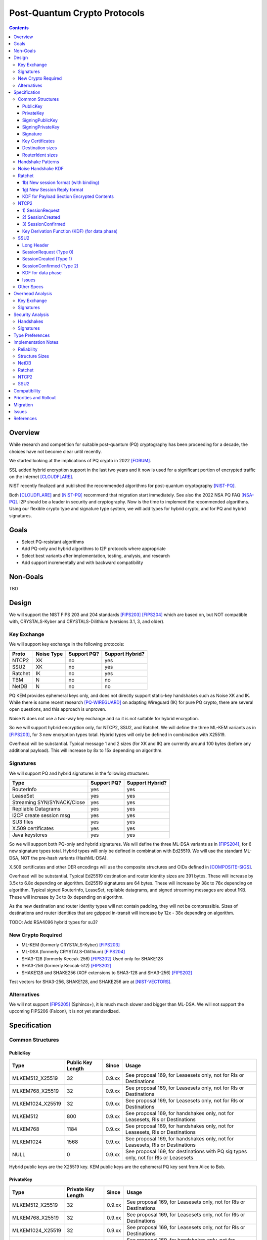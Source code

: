 ===================================
Post-Quantum Crypto Protocols
===================================
.. meta::
    :author: zzz
    :created: 2025-01-21
    :thread: http://zzz.i2p/topics/3294
    :lastupdated: 2025-01-23
    :status: Open
    :target: 0.9.80

.. contents::






Overview
========

While research and competition for suitable post-quantum (PQ)
cryptography has been proceeding for a decade, the choices
have not become clear until recently.

We started looking at the implications of PQ crypto
in 2022 [FORUM]_.

SSL added hybrid encryption support in the last two years and it now
is used for a significant portion of encrypted traffic on the internet [CLOUDFLARE]_.

NIST recently finalized and published the recommended algorithms
for post-quantum cryptography [NIST-PQ]_.

Both [CLOUDFLARE]_ and [NIST-PQ]_ recommend that migration start immediately.
See also the 2022 NSA PQ FAQ [NSA-PQ]_.
I2P should be a leader in security and cryptography.
Now is the time to implement the recommended algorithms.
Using our flexible crypto type and signature type system,
we will add types for hybrid crypto, and for PQ and hybrid signatures.


Goals
=====

- Select PQ-resistant algorithms
- Add PQ-only and hybrid algorithms to I2P protocols where appropriate
- Select best variants after implementation, testing, analysis, and research
- Add support incrementally and with backward compatibility


Non-Goals
=========

TBD



Design
======

We will support the NIST FIPS 203 and 204 standards [FIPS203]_ [FIPS204]_
which are based on, but NOT compatible with,
CRYSTALS-Kyber and CRYSTALS-Dilithium (versions 3.1, 3, and older).



Key Exchange
-------------

We will support key exchange in the following protocols:

=======  ==========  ==============  ===============
Proto    Noise Type  Support PQ?     Support Hybrid?
=======  ==========  ==============  ===============
NTCP2       XK       no              yes
SSU2        XK       no              yes
Ratchet     IK       no              yes
TBM          N       no              no
NetDB        N       no              no
=======  ==========  ==============  ===============

PQ KEM provides ephemeral keys only, and does not directly support
static-key handshakes such as Noise XK and IK.
While there is some recent research [PQ-WIREGUARD]_ on adapting Wireguard (IK)
for pure PQ crypto, there are several open questions, and
this approach is unproven.

Noise N does not use a two-way key exchange and so it is not suitable
for hybrid encryption.

So we will support hybrid encryption only, for NTCP2, SSU2, and Ratchet.
We will define the three ML-KEM variants as in [FIPS203]_,
for 3 new encryption types total.
Hybrid types will only be defined in combination with X25519.

Overhead will be substantial. Typical message 1 and 2 sizes (for XK and IK)
are currently around 100 bytes (before any additional payload).
This will increase by 8x to 15x depending on algorithm.


Signatures
-----------

We will support PQ and hybrid signatures in the following structures:

==========================  ==============  ===============
Type                        Support PQ?     Support Hybrid?
==========================  ==============  ===============
RouterInfo                  yes             yes
LeaseSet                    yes             yes
Streaming SYN/SYNACK/Close  yes             yes
Repliable Datagrams         yes             yes
I2CP create session msg     yes             yes
SU3 files                   yes             yes
X.509 certificates          yes             yes
Java keystores              yes             yes
==========================  ==============  ===============


So we will support both PQ-only and hybrid signatures.
We will define the three ML-DSA variants as in [FIPS204]_,
for 6 new signature types total.
Hybrid types will only be defined in combination with Ed25519.
We will use the standard ML-DSA, NOT the pre-hash variants (HashML-DSA).

X.509 certificates and other DER encodings will use the
composite structures and OIDs defined in [COMPOSITE-SIGS]_.

Overhead will be substantial. Typical Ed25519 destination and router identity
sizes are 391 bytes.
These will increase by 3.5x to 6.8x depending on algorithm.
Ed25519 signatures are 64 bytes.
These will increase by 38x to 76x depending on algorithm.
Typical signed RouterInfo, LeaseSet, repliable datagrams, and signed streaming messages are about 1KB.
These will increase by 3x to 8x depending on algorithm.

As the new destination and router identity types will not contain padding,
they will not be compressible. Sizes of destinations and router identities
that are gzipped in-transit will increase by 12x - 38x depending on algorithm.

TODO: Add RSA4096 hybrid types for su3?


New Crypto Required
-------------------

- ML-KEM (formerly CRYSTALS-Kyber) [FIPS203]_
- ML-DSA (formerly CRYSTALS-Dilithium) [FIPS204]_
- SHA3-128 (formerly Keccak-256) [FIPS202]_ Used only for SHAKE128
- SHA3-256 (formerly Keccak-512) [FIPS202]_
- SHAKE128 and SHAKE256 (XOF extensions to SHA3-128 and SHA3-256) [FIPS202]_

Test vectors for SHA3-256, SHAKE128, and SHAKE256 are at [NIST-VECTORS]_.



Alternatives
-------------

We will not support [FIPS205]_ (Sphincs+), it is much much slower and bigger than ML-DSA.
We will not support the upcoming FIPS206 (Falcon), it is not yet standardized.



Specification
=============

Common Structures
-----------------

PublicKey
````````````````

================    ================= ======  =====
  Type              Public Key Length Since   Usage
================    ================= ======  =====
MLKEM512_X25519               32      0.9.xx  See proposal 169, for Leasesets only, not for RIs or Destinations
MLKEM768_X25519               32      0.9.xx  See proposal 169, for Leasesets only, not for RIs or Destinations
MLKEM1024_X25519              32      0.9.xx  See proposal 169, for Leasesets only, not for RIs or Destinations
MLKEM512                     800      0.9.xx  See proposal 169, for handshakes only, not for Leasesets, RIs or Destinations
MLKEM768                    1184      0.9.xx  See proposal 169, for handshakes only, not for Leasesets, RIs or Destinations
MLKEM1024                   1568      0.9.xx  See proposal 169, for handshakes only, not for Leasesets, RIs or Destinations
NULL                           0      0.9.xx  See proposal 169, for destinations with PQ sig types only, not for RIs or Leasesets
================    ================= ======  =====

Hybrid public keys are the X25519 key.
KEM public keys are the ephemeral PQ key sent from Alice to Bob.


PrivateKey
````````````````

================    ================== ======  =====
  Type              Private Key Length Since   Usage
================    ================== ======  =====
MLKEM512_X25519               32       0.9.xx  See proposal 169, for Leasesets only, not for RIs or Destinations
MLKEM768_X25519               32       0.9.xx  See proposal 169, for Leasesets only, not for RIs or Destinations
MLKEM1024_X25519              32       0.9.xx  See proposal 169, for Leasesets only, not for RIs or Destinations
MLKEM512                    1632       0.9.xx  See proposal 169, for handshakes only, not for Leasesets, RIs or Destinations
MLKEM768                    2400       0.9.xx  See proposal 169, for handshakes only, not for Leasesets, RIs or Destinations
MLKEM1024                   3168       0.9.xx  See proposal 169, for handshakes only, not for Leasesets, RIs or Destinations
NULL                           0       0.9.xx  See proposal 169, for destinations with PQ sig types only, not for RIs or Leasesets
================    ================== ======  =====

Hybrid private keys are the X25519 key followed by the PQ key.
KEM private keys are the ciphertext sent from Bob to Alice.




SigningPublicKey
````````````````


============================   ==============  ======  =====
         Type                  Length (bytes)  Since   Usage
============================   ==============  ======  =====
MLDSA44_EdDSA_SHA512_Ed25519         1344      0.9.xx  See proposal 169
MLDSA65_EdDSA_SHA512_Ed25519         1984      0.9.xx  See proposal 169
MLDSA87_EdDSA_SHA512_Ed25519         2616      0.9.xx  See proposal 169
MLDSA44                              1312      0.9.xx  See proposal 169
MLDSA65                              1952      0.9.xx  See proposal 169
MLDSA87                              2592      0.9.xx  See proposal 169
============================   ==============  ======  =====

Hybrid signing public keys are the Ed25519 key followed by the PQ key.


SigningPrivateKey
`````````````````

============================   ==============  ======  =====
         Type                  Length (bytes)  Since   Usage
============================   ==============  ======  =====
MLDSA44_EdDSA_SHA512_Ed25519         2592      0.9.xx  See proposal 169
MLDSA65_EdDSA_SHA512_Ed25519         4064      0.9.xx  See proposal 169
MLDSA87_EdDSA_SHA512_Ed25519         4928      0.9.xx  See proposal 169
MLDSA44                              2560      0.9.xx  See proposal 169
MLDSA65                              4032      0.9.xx  See proposal 169
MLDSA87                              4896      0.9.xx  See proposal 169
============================   ==============  ======  =====

Hybrid signing private keys are the Ed25519 key followed by the PQ key.


Signature
``````````
============================   ==============  ======  =====
         Type                  Length (bytes)  Since   Usage
============================   ==============  ======  =====
MLDSA44_EdDSA_SHA512_Ed25519         2484      0.9.xx  See proposal 169
MLDSA65_EdDSA_SHA512_Ed25519         4096      0.9.xx  See proposal 169
MLDSA87_EdDSA_SHA512_Ed25519         4960      0.9.xx  See proposal 169
MLDSA44                              2420      0.9.xx  See proposal 169
MLDSA65                              4032      0.9.xx  See proposal 169
MLDSA87                              4896      0.9.xx  See proposal 169
============================   ==============  ======  =====

Hybrid signatures are the Ed25519 signature followed by the PQ signature.
Hybrid signatures are verified by verifying both signatures, and failing
if either one fails.



Key Certificates
````````````````

The defined Signing Public Key types are:

============================  ===========  =======================  ======  =====
        Type                  Type Code    Total Public Key Length  Since   Usage
============================  ===========  =======================  ======  =====
MLDSA44_EdDSA_SHA512_Ed25519      12                 1344           0.9.xx  See proposal 169
MLDSA65_EdDSA_SHA512_Ed25519      13                 1984           0.9.xx  See proposal 169
MLDSA87_EdDSA_SHA512_Ed25519      14                 2616           0.9.xx  See proposal 169
MLDSA44                           15                 1312           0.9.xx  See proposal 169
MLDSA65                           16                 1952           0.9.xx  See proposal 169
MLDSA87                           17                 2592           0.9.xx  See proposal 169
============================  ===========  =======================  ======  =====



The defined Crypto Public Key types are:

================    ===========  ======================= ======  =====
  Type              Type Code    Total Public Key Length Since   Usage
================    ===========  ======================= ======  =====
MLKEM512_X25519          5                 32            0.9.xx  See proposal 169, for Leasesets only, not for RIs or Destinations
MLKEM768_X25519          6                 32            0.9.xx  See proposal 169, for Leasesets only, not for RIs or Destinations
MLKEM1024_X25519         7                 32            0.9.xx  See proposal 169, for Leasesets only, not for RIs or Destinations
NULL                   255                  0            0.9.xx  See proposal 169, for destinations with PQ sig types only, not for RIs or Leasesets
================    ===========  ======================= ======  =====


Hybrid key types are NEVER included in key certificates; only in leasesets.

The NULL key type is ONLY for destinations or router identities with Hybrid or PQ signature types.
Never in leasesets.
This is used to indicate to KeysAndCert parsers that there is no crypto key, and the
entire 384-byte main section is for the signing key.


Destination sizes
``````````````````

Here are lengths for the new Destination types.
Enc type for all is NULL (255).
The entire 384-byte section is used for the first part of the signing public key.
No padding.
Total length is 7 + total key length.
Key certificate length is 4 + excess key length.

Example 1319-byte destination byte stream for MLDSA44:

skey[0:383] 5 (932 >> 8) (932 & 0xff) 00 12 00 255 skey[384:1311]



============================  ===========  =======================  ======  ======  =====
        Type                  Type Code    Total Public Key Length  Main    Excess  Total Dest Length
============================  ===========  =======================  ======  ======  =====
MLDSA44_EdDSA_SHA512_Ed25519      12                 1344           384      960    1351
MLDSA65_EdDSA_SHA512_Ed25519      13                 1984           384     1600    1991
MLDSA87_EdDSA_SHA512_Ed25519      14                 2616           384     2648    2623
MLDSA44                           15                 1312           384      928    1319
MLDSA65                           16                 1952           384     1568    1959
MLDSA87                           17                 2592           384     2208    2599
============================  ===========  =======================  ======  ======  =====



RouterIdent sizes
``````````````````

Here are lengths for the new Destination types.
Enc type for all is X25519 (4).
The entire 352-byte section after the X28819 public key is used for the first part of the signing public key.
No padding.
Total length is 39 + total key length.
Key certificate length is 4 + excess key length.

Example 1351-byte router identity byte stream for MLDSA44:

enckey[0:31] skey[0:351] 5 (960 >> 8) (960 & 0xff) 00 12 00 4 skey[352:1311]



============================  ===========  =======================  ======  ======  =====
        Type                  Type Code    Total Public Key Length  Main    Excess  Total RouterIdent Length
============================  ===========  =======================  ======  ======  =====
MLDSA44_EdDSA_SHA512_Ed25519      12                 1344           352      992    1383
MLDSA65_EdDSA_SHA512_Ed25519      13                 1984           352     1632    2023
MLDSA87_EdDSA_SHA512_Ed25519      14                 2616           352     2660    2655
MLDSA44                           15                 1312           352      960    1351
MLDSA65                           16                 1952           352     1600    1991
MLDSA87                           17                 2592           352     2240    2631
============================  ===========  =======================  ======  ======  =====



Handshake Patterns
------------------

Handshakes use [Noise]_ handshake patterns.

The following letter mapping is used:

- e = one-time ephemeral key
- s = static key
- p = message payload
- e1 = one-time ephemeral PQ key, sent from Alice to Bob
- ekem1 = the KEM ciphertext, sent from Bob to Alice

The following modifications to XK and IK for hybrid forward secrecy (hfs) are:

.. raw:: html

  {% highlight lang='dataspec' %}

XK:                       XKhfs:
  <- s                      <- s
  ...                       ...
  -> e, es, p               -> e, es, e1, p
  <- e, ee, p               <- e, ee, ekem1, p
  -> s, se                  -> s, se
  <- p                      <- p
  p ->                      p ->

  e1 is encrypted together with the message 1 payload p
  ekem1 is encrypted together with the message 2 payload p


  IK:                       IKhfs:
  <- s                      <- s
  ...                       ...
  -> e, es, s, ss, p       -> e, es, e1, s, ss, p
  <- tag, e, ee, se, p     <- tag, e, ee, ekem1, se, p
  <- p                     <- p
  p ->                     p ->

  e1 is encrypted together with the message 1 alice static key s
  ekem1 is encrypted with the message 2 ee DH result state FIXME

{% endhighlight %}




Noise Handshake KDF
---------------------

The KEM 32-byte shared secret is combined or mixHash()ed or HKDF()ed into the
final Noise shared secret, before split(), for a final 32-byte shared secret.
Not concatenated with the DH shared secret for a 64-byte final shared secret,
which is what TLS does [TLS-HYBRID]_.


Ratchet
---------

Noise identifiers:

- "Noise_IKhfselg2_25519+MLKEM512_ChaChaPoly_SHA256"
- "Noise_IKhfselg2_25519+MLKEM768_ChaChaPoly_SHA256"
- "Noise_IKhfselg2_25519+MLKEM1024_ChaChaPoly_SHA256"



1b) New session format (with binding)
`````````````````````````````````````

Changes: Current ratchet contained only the static key in the first ChaCha section.
With ML-KEM, the first ChaCha section will also contain the encrypted PQ public key.


Encrypted format:

.. raw:: html

  {% highlight lang='dataspec' %}
+----+----+----+----+----+----+----+----+
  |                                       |
  +                                       +
  |   New Session Ephemeral Public Key    |
  +             32 bytes                  +
  |     Encoded with Elligator2           |
  +                                       +
  |                                       |
  +----+----+----+----+----+----+----+----+
  |                                       |
  +       ML-KEM key and Static Key       +
  |       ChaCha20 encrypted data         |
  +      (see table below for length)     +
  |                                       |
  +                                       +
  |                                       |
  +----+----+----+----+----+----+----+----+
  |  Poly1305 Message Authentication Code |
  +    (MAC) for Static Key Section       +
  |             16 bytes                  |
  +----+----+----+----+----+----+----+----+
  |                                       |
  +            Payload Section            +
  |       ChaCha20 encrypted data         |
  ~                                       ~
  |                                       |
  +                                       +
  |                                       |
  +----+----+----+----+----+----+----+----+
  |  Poly1305 Message Authentication Code |
  +         (MAC) for Payload Section     +
  |             16 bytes                  |
  +----+----+----+----+----+----+----+----+


{% endhighlight %}

Decrypted format:

.. raw:: html

  {% highlight lang='dataspec' %}
Payload Part 1:


  +----+----+----+----+----+----+----+----+
  |                                       |
  +       ML-KEM key                      +
  |                                       |
  +      (see table below for length)     +
  |                                       |
  ~                                       ~
  |                                       |
  +----+----+----+----+----+----+----+----+
  |                                       |
  +       X25519 Static Key               +
  |                                       |
  +      (32 bytes)                       +
  |                                       |
  +                                       +
  |                                       |
  +----+----+----+----+----+----+----+----+

  Payload Part 2:

  +----+----+----+----+----+----+----+----+
  |                                       |
  +            Payload Section            +
  |                                       |
  ~                                       ~
  |                                       |
  +                                       +
  |                                       |
  +----+----+----+----+----+----+----+----+

{% endhighlight %}

Sizes:

================    =========  =====  =========  =============  =============  ==========  =======
  Type              Type Code  X len  Msg 1 len  Msg 1 Enc len  Msg 1 Dec len  PQ key len  pl len
================    =========  =====  =========  =============  =============  ==========  =======
X25519                   4       32     96+pl        64+pl             pl           --       pl
MLKEM512_X25519          5       32    896+pl       864+pl         800+pl          800       pl
MLKEM768_X25519          6       32   1280+pl      1344+pl        1184+pl         1184       pl
MLKEM1024_X25519         7       32   1664+pl      1632+pl        1568+pl         1568       pl
================    =========  =====  =========  =============  =============  ==========  =======


1g) New Session Reply format
````````````````````````````

Changes: Current ratchet has an empty payload for the first ChaCha section.
With ML-KEM, the first ChaCha section will contain the encrypted PQ ciphertext.


Encrypted format:

.. raw:: html

  {% highlight lang='dataspec' %}
+----+----+----+----+----+----+----+----+
  |       Session Tag   8 bytes           |
  +----+----+----+----+----+----+----+----+
  |                                       |
  +        Ephemeral Public Key           +
  |                                       |
  +            32 bytes                   +
  |     Encoded with Elligator2           |
  +                                       +
  |                                       |
  +----+----+----+----+----+----+----+----+
  |                                       |
  +                                       +
  |   ChaCha20 encrypted PQ ciphertext    |
  +      (see table below for length)     +
  ~                                       ~
  +                                       +
  |                                       |
  +----+----+----+----+----+----+----+----+
  |  Poly1305 Message Authentication Code |
  +  (MAC) for Key Section                +
  |             16 bytes                  |
  +----+----+----+----+----+----+----+----+
  |                                       |
  +            Payload Section            +
  |       ChaCha20 encrypted data         |
  ~                                       ~
  |                                       |
  +                                       +
  |                                       |
  +----+----+----+----+----+----+----+----+
  |  Poly1305 Message Authentication Code |
  +         (MAC) for Payload Section     +
  |             16 bytes                  |
  +----+----+----+----+----+----+----+----+


{% endhighlight %}

Decrypted format:

.. raw:: html

  {% highlight lang='dataspec' %}
Payload Part 1:


  +----+----+----+----+----+----+----+----+
  |                                       |
  +       ML-KEM ciphertext               +
  |                                       |
  +      (see table below for length)     +
  |                                       |
  ~                                       ~
  |                                       |
  +----+----+----+----+----+----+----+----+

  Payload Part 2:

  +----+----+----+----+----+----+----+----+
  |                                       |
  +            Payload Section            +
  |                                       |
  ~                                       ~
  |                                       |
  +                                       +
  |                                       |
  +----+----+----+----+----+----+----+----+

{% endhighlight %}

Sizes:

================    =========  =====  =========  =============  =============  ==========  =======
  Type              Type Code  Y len  Msg 2 len  Msg 2 Enc len  Msg 2 Dec len  PQ CT len   opt len
================    =========  =====  =========  =============  =============  ==========  =======
X25519                   4       32     72+pl        32+pl             pl           --       pl
MLKEM512_X25519          5       32    872+pl       832+pl         800+pl          800       pl
MLKEM768_X25519          6       32   1256+pl      1216+pl        1184+pl         1184       pl
MLKEM1024_X25519         7       32   1664+pl      1600+pl        1568+pl         1568       pl
================    =========  =====  =========  =============  =============  ==========  =======


KDF for Payload Section Encrypted Contents
``````````````````````````````````````````


.. raw:: html

  {% highlight lang='text' %}
// split()
  keydata = HKDF(chainKey, ZEROLEN, "", 64)

  TODO

  k_ab = keydata[0:31]
  k_ba = keydata[32:63]

  rest unchanged
{% endhighlight %}




NTCP2
------

Noise identifiers:

- "Noise_XKhfsaesobfse+hs2+hs3_25519+MLKEM512_ChaChaPoly_SHA256"
- "Noise_XKhfsaesobfse+hs2+hs3_25519+MLKEM768_ChaChaPoly_SHA256"
- "Noise_XKhfsaesobfse+hs2+hs3_25519+MLKEM1024_ChaChaPoly_SHA256"


1) SessionRequest
``````````````````

Changes: Current NTCP2 contains only the options in the ChaCha section.
With ML-KEM, the ChaCha section will also contain the encrypted PQ public key.


Raw contents:

.. raw:: html

  {% highlight lang='dataspec' %}
+----+----+----+----+----+----+----+----+
  |                                       |
  +        obfuscated with RH_B           +
  |       AES-CBC-256 encrypted X         |
  +             (32 bytes)                +
  |                                       |
  +                                       +
  |                                       |
  +----+----+----+----+----+----+----+----+
  |                                       |
  +                                       +
  |   ChaChaPoly frame                    |
  +      (see table below for length)     +
  |   k defined in KDF for message 1      |
  +   n = 0                               +
  |   see KDF for associated data         |
  +----+----+----+----+----+----+----+----+
  |     unencrypted authenticated         |
  ~         padding (optional)            ~
  |     length defined in options block   |
  +----+----+----+----+----+----+----+----+

  Same as before except ChaChaPoly frame is bigger


{% endhighlight %}

Unencrypted data (Poly1305 authentication tag not shown):

.. raw:: html

  {% highlight lang='dataspec' %}
+----+----+----+----+----+----+----+----+
  |                                       |
  +                                       +
  |                   X                   |
  +              (32 bytes)               +
  |                                       |
  +                                       +
  |                                       |
  +----+----+----+----+----+----+----+----+
  |           ML-KEM Public Key           |
  +      (see table below for length)     +
  |                                       |
  +----+----+----+----+----+----+----+----+
  |               options                 |
  +              (16 bytes)               +
  |                                       |
  +----+----+----+----+----+----+----+----+
  |     unencrypted authenticated         |
  +         padding (optional)            +
  |     length defined in options block   |
  ~               .   .   .               ~
  |                                       |
  +----+----+----+----+----+----+----+----+



{% endhighlight %}

Sizes:

================    =========  =====  =========  =============  =============  ==========  =======
  Type              Type Code  X len  Msg 1 len  Msg 1 Enc len  Msg 1 Dec len  PQ key len  opt len
================    =========  =====  =========  =============  =============  ==========  =======
X25519                   4       32     64+pad       32              16           --         16
MLKEM512_X25519          5       32    864+pad      832             816          800         16
MLKEM768_X25519          6       32   1248+pad     1216            1200         1184         16
MLKEM1024_X25519         7       32   1632+pad     1600            1584         1568         16
================    =========  =====  =========  =============  =============  ==========  =======


2) SessionCreated
``````````````````

Changes: Current NTCP2 contains only the options in the ChaCha section.
With ML-KEM, the ChaCha section will also contain the encrypted PQ public key.


Raw contents:

.. raw:: html

  {% highlight lang='dataspec' %}
+----+----+----+----+----+----+----+----+
  |                                       |
  +        obfuscated with RH_B           +
  |       AES-CBC-256 encrypted Y         |
  +              (32 bytes)               +
  |                                       |
  +                                       +
  |                                       |
  +----+----+----+----+----+----+----+----+
  |   ChaChaPoly frame                    |
  +   Encrypted and authenticated data    +
  -      (see table below for length)     -
  +   k defined in KDF for message 2      +
  |   n = 0; see KDF for associated data  |
  +                                       +
  |                                       |
  +----+----+----+----+----+----+----+----+
  |     unencrypted authenticated         |
  +         padding (optional)            +
  |     length defined in options block   |
  ~               .   .   .               ~
  |                                       |
  +----+----+----+----+----+----+----+----+

  Same as before except ChaChaPoly frame is bigger

{% endhighlight %}

Unencrypted data (Poly1305 auth tag not shown):

.. raw:: html

  {% highlight lang='dataspec' %}
+----+----+----+----+----+----+----+----+
  |                                       |
  +                                       +
  |                  Y                    |
  +              (32 bytes)               +
  |                                       |
  +                                       +
  |                                       |
  +----+----+----+----+----+----+----+----+
  |           ML-KEM Ciphertext           |
  +      (see table below for length)     +
  |                                       |
  +----+----+----+----+----+----+----+----+
  |               options                 |
  +              (16 bytes)               +
  |                                       |
  +----+----+----+----+----+----+----+----+
  |     unencrypted authenticated         |
  +         padding (optional)            +
  |     length defined in options block   |
  ~               .   .   .               ~
  |                                       |
  +----+----+----+----+----+----+----+----+

{% endhighlight %}

Sizes:

================    =========  =====  =========  =============  =============  ==========  =======
  Type              Type Code  Y len  Msg 2 len  Msg 2 Enc len  Msg 2 Dec len  PQ CT len   opt len
================    =========  =====  =========  =============  =============  ==========  =======
X25519                   4       32     64+pad       32              16           --         16
MLKEM512_X25519          5       32    832+pad      800             784          768         16
MLKEM768_X25519          6       32   1120+pad     1088            1104         1088         16
MLKEM1024_X25519         7       32   1600+pad     1568            1584         1568         16
================    =========  =====  =========  =============  =============  ==========  =======



3) SessionConfirmed
```````````````````

Unchanged


Key Derivation Function (KDF) (for data phase)
``````````````````````````````````````````````

The data phase uses a zero-length associated data input.


The KDF generates two cipher keys k_ab and k_ba from the chaining key ck,
using HMAC-SHA256(key, data) as defined in [RFC-2104]_.
This is the Split() function, exactly as defined in the Noise spec.

.. raw:: html

  {% highlight lang='text' %}

ck = from handshake phase

  // k_ab, k_ba = HKDF(ck, zerolen)
  // ask_master = HKDF(ck, zerolen, info="ask")

  // zerolen is a zero-length byte array
  temp_key = HMAC-SHA256(ck, zerolen)

  TODO


  remainder unchanged

{% endhighlight %}




SSU2
----

Noise identifiers:

- "Noise_XKhfschaobfse+hs1+hs2+hs3_25519+MLKEM512_ChaChaPoly_SHA256"
- "Noise_XKhfschaobfse+hs1+hs2+hs3_25519+MLKEM768_ChaChaPoly_SHA256"
- "Noise_XKhfschaobfse+hs1+hs2+hs3_25519+MLKEM1024_ChaChaPoly_SHA256"

Long Header
`````````````
The long header is 32 bytes. It is used before a session is created, for Token Request, SessionRequest, SessionCreated, and Retry.
It is also used for out-of-session Peer Test and Hole Punch messages.

Before header encryption:

.. raw:: html

  {% highlight lang='dataspec' %}

+----+----+----+----+----+----+----+----+
  |      Destination Connection ID        |
  +----+----+----+----+----+----+----+----+
  |   Packet Number   |type| ver| id |flag|
  +----+----+----+----+----+----+----+----+
  |        Source Connection ID           |
  +----+----+----+----+----+----+----+----+
  |                 Token                 |
  +----+----+----+----+----+----+----+----+

  Destination Connection ID :: 8 bytes, unsigned big endian integer

  Packet Number :: 4 bytes, unsigned big endian integer

  type :: The message type = 0, 1, 7, 9, 10, or 11

  ver :: The protocol version, equal to 2

  id :: 1 byte, the network ID (currently 2, except for test networks)

  flag :: 1 byte, unused, set to 0 for future compatibility

  Source Connection ID :: 8 bytes, unsigned big endian integer

  Token :: 8 bytes, unsigned big endian integer

{% endhighlight %}


SessionRequest (Type 0)
```````````````````````

Changes: Current SSU2 contains only the block data in the ChaCha section.
With ML-KEM, the ChaCha section will also contain the encrypted PQ public key.


Raw contents:

.. raw:: html

  {% highlight lang='dataspec' %}
+----+----+----+----+----+----+----+----+
  |  Long Header bytes 0-15, ChaCha20     |
  +  encrypted with Bob intro key         +
  |    See Header Encryption KDF          |
  +----+----+----+----+----+----+----+----+
  |  Long Header bytes 16-31, ChaCha20    |
  +  encrypted with Bob intro key n=0     +
  |                                       |
  +----+----+----+----+----+----+----+----+
  |                                       |
  +       X, ChaCha20 encrypted           +
  |       with Bob intro key n=0          |
  +              (32 bytes)               +
  |                                       |
  +                                       +
  |                                       |
  +----+----+----+----+----+----+----+----+
  |                                       |
  +                                       +
  |   ChaCha20 encrypted data             |
  +          (length varies)              +
  |  k defined in KDF for Session Request |
  +  n = 0                                +
  |  see KDF for associated data          |
  +----+----+----+----+----+----+----+----+
  |                                       |
  +        Poly1305 MAC (16 bytes)        +
  |                                       |
  +----+----+----+----+----+----+----+----+


{% endhighlight %}

Unencrypted data (Poly1305 authentication tag not shown):

.. raw:: html

  {% highlight lang='dataspec' %}
+----+----+----+----+----+----+----+----+
  |      Destination Connection ID        |
  +----+----+----+----+----+----+----+----+
  |   Packet Number   |type| ver| id |flag|
  +----+----+----+----+----+----+----+----+
  |        Source Connection ID           |
  +----+----+----+----+----+----+----+----+
  |                 Token                 |
  +----+----+----+----+----+----+----+----+
  |                                       |
  +                                       +
  |                   X                   |
  +              (32 bytes)               +
  |                                       |
  +                                       +
  |                                       |
  +----+----+----+----+----+----+----+----+
  |           ML-KEM Public Key           |
  +      (see table below for length)     +
  |                                       |
  +----+----+----+----+----+----+----+----+
  |     Noise payload (block data)        |
  +          (length varies)              +
  |     see below for allowed blocks      |
  +----+----+----+----+----+----+----+----+


{% endhighlight %}

Sizes, not including IP overhead:

================    =========  =====  =========  =============  =============  ==========  =======
  Type              Type Code  X len  Msg 1 len  Msg 1 Enc len  Msg 1 Dec len  PQ key len  pl len
================    =========  =====  =========  =============  =============  ==========  =======
X25519                   4       32     80+pl        16+pl             pl         --         pl
MLKEM512_X25519          5       32    880+pl       816+pl         800+pl        800         pl
MLKEM768_X25519          6       32   1264+pl      1200+pl        1184+pl       1184         pl
MLKEM1024_X25519         7      n/a   too big
================    =========  =====  =========  =============  =============  ==========  =======

Minimum MTU for MLKEM768_X25519:
About 1300 for IPv4 and 1320 for IPv6.



SessionCreated (Type 1)
````````````````````````
Changes: Current SSU2 contains only the block data in the ChaCha section.
With ML-KEM, the ChaCha section will also contain the encrypted PQ public key.


Raw contents:

.. raw:: html

  {% highlight lang='dataspec' %}
+----+----+----+----+----+----+----+----+
  |  Long Header bytes 0-15, ChaCha20     |
  +  encrypted with Bob intro key and     +
  | derived key, see Header Encryption KDF|
  +----+----+----+----+----+----+----+----+
  |  Long Header bytes 16-31, ChaCha20    |
  +  encrypted with derived key n=0       +
  |  See Header Encryption KDF            |
  +----+----+----+----+----+----+----+----+
  |                                       |
  +       Y, ChaCha20 encrypted           +
  |       with derived key n=0            |
  +              (32 bytes)               +
  |       See Header Encryption KDF       |
  +                                       +
  |                                       |
  +----+----+----+----+----+----+----+----+
  |   ChaCha20 data                       |
  +   Encrypted and authenticated data    +
  |  length varies                        |
  +  k defined in KDF for Session Created +
  |  n = 0; see KDF for associated data   |
  +                                       +
  |                                       |
  +----+----+----+----+----+----+----+----+
  |                                       |
  +        Poly1305 MAC (16 bytes)        +
  |                                       |
  +----+----+----+----+----+----+----+----+


{% endhighlight %}

Unencrypted data (Poly1305 auth tag not shown):

.. raw:: html

  {% highlight lang='dataspec' %}
+----+----+----+----+----+----+----+----+
  |      Destination Connection ID        |
  +----+----+----+----+----+----+----+----+
  |   Packet Number   |type| ver| id |flag|
  +----+----+----+----+----+----+----+----+
  |        Source Connection ID           |
  +----+----+----+----+----+----+----+----+
  |                 Token                 |
  +----+----+----+----+----+----+----+----+
  |                                       |
  +                                       +
  |                  Y                    |
  +              (32 bytes)               +
  |                                       |
  +                                       +
  |                                       |
  +----+----+----+----+----+----+----+----+
  |           ML-KEM Ciphertext           |
  +      (see table below for length)     +
  |                                       |
  +----+----+----+----+----+----+----+----+
  |     Noise payload (block data)        |
  +          (length varies)              +
  |      see below for allowed blocks     |
  +----+----+----+----+----+----+----+----+

{% endhighlight %}

Sizes, not including IP overhead:

================    =========  =====  =========  =============  =============  ==========  =======
  Type              Type Code  Y len  Msg 2 len  Msg 2 Enc len  Msg 2 Dec len  PQ CT len   pl len
================    =========  =====  =========  =============  =============  ==========  =======
X25519                   4       32     80+pl        16+pl             pl         --         pl
MLKEM512_X25519          5       32    880+pl       816+pl         800+pl        800         pl
MLKEM768_X25519          6       32   1264+pl      1200+pl        1184+pl       1184         pl
MLKEM1024_X25519         7      n/a   too big
================    =========  =====  =========  =============  =============  ==========  =======

Minimum MTU for MLKEM768_X25519:
About 1300 for IPv4 and 1320 for IPv6.


SessionConfirmed (Type 2)
`````````````````````````
unchanged



KDF for data phase
```````````````````

The data phase uses the header for associated data.

The KDF generates two cipher keys k_ab and k_ba from the chaining key ck,
using HMAC-SHA256(key, data) as defined in [RFC-2104]_.
This is the split() function, exactly as defined in the Noise spec.

.. raw:: html

  {% highlight lang='text' %}
// split()
  // chainKey = from handshake phase
  keydata = HKDF(chainKey, ZEROLEN, "", 64)

  TODO


  k_ab = keydata[0:31]
  k_ba = keydata[32:63]

  Remainder unchanged


{% endhighlight %}



Issues
``````

For messages 1 and 2, MLKEM768 would increase packet sizes beyond the 1280 minimum MTU.
Probably would just not support it for that connection if the MTU was too low.

For messages 1 and 2, MLKEM1024 would increase packet sizes beyond 1500 maximum MTU.
This would require fragmenting messages 1 and 2, and it would be a big complication.
Probably won't do it.

Other Specs
-----------

The new maximum Destination size will be 2599 (3468 in base 64).

Update other documents that give guidance on Destination sizes, including:

- SAMv3
- Bittorrent
- Developer guidelines
- Naming / addressbook / jump servers
- Other docs


Overhead Analysis
=================

Key Exchange
-------------

Size increase (bytes):

================    ==============  =============
  Type              Pubkey (Msg 1)  Cipertext (Msg 2)
================    ==============  =============
MLKEM512_X25519       +800               +768
MLKEM768_X25519      +1184              +1088
MLKEM1024_X25519     +1568              +1568
================    ==============  =============

Speed:

================    ==============
  Type              Relative speed
================    ==============
X25519 DH/keygen    baseline
MLKEM512            2.25x faster
MLKEM768            1.5x faster
MLKEM1024           1x (same)
XK                  4x DH (keygen + 3 DH)
MLKEM512_X25519     4x DH + 2x PQ (keygen + enc/dec) = 4.9x DH = 22% slower
MLKEM768_X25519     4x DH + 2x PQ (keygen + enc/dec) = 5.3x DH = 32% slower
MLKEM1024_X25519    4x DH + 2x PQ (keygen + enc/dec) = 6x DH = 50% slower
================    ==============

Speeds as reported by [CLOUDFLARE]_.


Signatures
-----------

Size:

Typical key, sig, RIdent, Dest sizes or size increases (Ed25519 included for reference)
assuming X25519 encryption type for RIs.
Added size for a Router Info, LeaseSet, repliable datagrams, and each of the two streaming (SYN and SYN ACK) packets listed.
Current Destinations and Leasesets contain repeated padding and are compressible in-transit.
New types do not contain padding and will not be compressible,
resulting in a much higher size increase in-transit.
See design section above.


============================  =======  ====  =======  ======  ======  ========  =====
        Type                  Pubkey   Sig   Key+Sig  RIdent  Dest    RInfo     LS/Streaming/Datagram (each msg)
============================  =======  ====  =======  ======  ======  ========  =====
EdDSA_SHA512_Ed25519              32     64     96      391     391   baseline  baseline
MLDSA44_EdDSA_SHA512_Ed25519    1344   2484   3828     1383    1351   +3412     +3380
MLDSA65_EdDSA_SHA512_Ed25519    1984   4096   5357     2023    1991   +5668     +5632
MLDSA87_EdDSA_SHA512_Ed25519    2616   4960   7315     2655    2673   +7160     +7128
MLDSA44                         1312   2420   3732     1351    1319   +3316     +3284
MLDSA65                         1952   4032   5261     1991    1959   +5668     +5636
MLDSA87                         2592   4896   7219     2631    2599   +7072     +7040
============================  =======  ====  =======  ======  ======  ========  =====

Speed:

====================  ===================  ======
  Type                Relative speed sign  verify
====================  ===================  ======
EdDSA_SHA512_Ed25519        baseline       baseline
MLDSA44                     5x slower      2x faster
MLDSA65                       ???          ???
MLDSA87                       ???          ???
====================  ===================  ======


Speeds as reported by [CLOUDFLARE]_.





Security Analysis
=================

Handshakes
----------
Probably need to prefer MLKEM768; MLKEM512 is not secure enough.




Signatures
----------
MLDSA44 hybrid is preferable to MLDSA65 PQ-only.
The keys and sig sizes for MLDSA65 and MLDSA87 are probably too big for us, at least at first.



Type Preferences
=================

While we will define and implement 3 crypto and 6 signature types, we
plan to measure performance during development, and further analyze
the effects of increased structure sizes. We will also continue
to research and monitor developments in other projects and protocols.

After a year or more of development we will attempt to settle on
a preferred type or default for each use case.
Selection will require making tradeoffs of bandwidth, CPU, and estimated security level.
All types may not be suitable or allowed for all use cases.


Preliminary preferences are as follows, subject to change:

Encryption: MLKEM768_X25519

Signatures: MLDSA44_EdDSA_SHA512_Ed25519

Preliminary restrictions are as follows, subject to change:

Encryption: MLKEM1024_X25519 not allowed for SSU2

Signatures: MLDSA87 and hybrid variant probably too large;
MLDSA65 and hybrid variant may be too large



Implementation Notes
=====================

Reliability
-----------

Size increase will result in much more tunnel fragmentation
for NetDB stores, streaming handshakes, and other messages.
Check for performance and reliability changes.


Structure Sizes
---------------

Find and check any code that limits the byte size of router infos and leasesets.


NetDB
-----

Review and possibly reduce maximum LS/RI stored in RAM or on disk,
to limit storage increase.
Increase minimum bandwidth requirements for floodfills?


Ratchet
--------
Auto-classify/detect on same tunnels?
If not, destinations would be hybrid-only, no support for regular ratchet.

TODO


NTCP2
-----
Need different transport address/port,
would be hard to run both on the same port, we have no header or flags
for message 1, it is fixed size (before padding).
So probably a protocol name such as "PQTCP".

TODO


SSU2
-----
MAY Need different transport address/port,
but hopefully not, we have a header with flags for message 1.
Maybe just v=2,3 in the address would be sufficient.
But we need identifiers for all 3 new flavors: 3a, 3b, 3c?

Check and verify that SSU2 can handle the RI fragmented across
multiple packets (6-8?)

TODO




Compatibility
===============

TODO


Priorities and Rollout
======================

The most valuable data are the end-to-end traffic, encrypted with ratchet.
As an external observer between tunnel hops, that's encrypted twice more, with tunnel encryption and transport encryption.
As an external observer between OBEP and IBGW, it's encrypted only once more, with transport encryption.
As a OBEP or IBGW participant, ratchet is the only encryption.

The most worrisome PQ threat model right now is storing traffic today, for decryption many many years from now.
A hybrid approach would protect that.

The PQ threat model of breaking the authentication keys in some reasonable period of time
(say a few months) and then impersonating the authentication or decrypting in almost-real-time,
is much farther off? And that's when we'd want to migrate to PQC static keys.

So, the earliest PQ threat model is OBEP/IBGW storing traffic for later decryption.
We should implement hybrid ratchet first.

Ratchet is the highest priority.
Transports are next.
Signatures are the lowest priority.


======================   ====
Milestone                Target
======================   ====
Ratchet beta             Late 2025
Select best enc type     Early 2026
NTCP2 beta               Early 2026
SSU2 beta                Mid 2026
Ratchet production       Mid 2026
Ratchet default          Late 2026
Signature beta           Late 2026
NTCP2 production         Late 2026
SSU2 production          Early 2027
Select best sig type     Early 2027
NTCP2 default            Early 2027
SSU2 default             Mid 2027
Signature production     Mid 2027
======================   ====



Migration
=========

If we can't support both old and new ratchet protocols on the same tunnels,
migration will be much more difficult.

TODO




Issues
=========

TODO




References
==========


.. [CLOUDFLARE]
   https://blog.cloudflare.com/pq-2024/

.. [COMPOSITE-SIGS]
   https://datatracker.ietf.org/doc/draft-ietf-lamps-pq-composite-sigs/

.. [FORUM]
   http://zzz.i2p/topics/3294

.. [FIPS202]
   https://nvlpubs.nist.gov/nistpubs/FIPS/NIST.FIPS.202.pdf

.. [FIPS203]
   https://nvlpubs.nist.gov/nistpubs/FIPS/NIST.FIPS.203.pdf

.. [FIPS204]
   https://nvlpubs.nist.gov/nistpubs/FIPS/NIST.FIPS.204.pdf

.. [FIPS205]
   https://nvlpubs.nist.gov/nistpubs/FIPS/NIST.FIPS.205.pdf

.. [NIST-PQ]
   https://www.nist.gov/news-events/news/2024/08/nist-releases-first-3-finalized-post-quantum-encryption-standards

.. [NIST-VECTORS]
   https://csrc.nist.gov/projects/cryptographic-standards-and-guidelines/example-values

.. [Noise]
   https://noiseprotocol.org/noise.html

.. [Noise-Hybrid]
   https://github.com/noiseprotocol/noise_hfs_spec/blob/master/output/noise_hfs.pdf

.. [NSA-PQ]
   https://media.defense.gov/2022/Sep/07/2003071836/-1/-1/0/CSI_CNSA_2.0_FAQ\_.PDF

.. [PQ-WIREGUARD]
   https://eprint.iacr.org/2020/379.pdf

.. [RFC-2104]
    https://tools.ietf.org/html/rfc2104

.. [TLS-HYBRID]
   https://www.ietf.org/archive/id/draft-tls-westerbaan-xyber768d00-03.html

